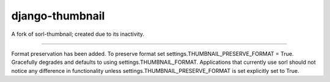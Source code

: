django-thumbnail
================

A fork of sorl-thumbnail; created due to its inactivity.

---------------------------------------------------------


Format preservation has been added. To preserve format set settings.THUMBNAIL_PRESERVE_FORMAT = True.
Gracefully degrades and defaults to using settings.THUMBNAIL_FORMAT.
Applications that currently use sorl should not notice any difference in functionality unless settings.THUMBNAIL_PRESERVE_FORMAT is set explicitly set to True.